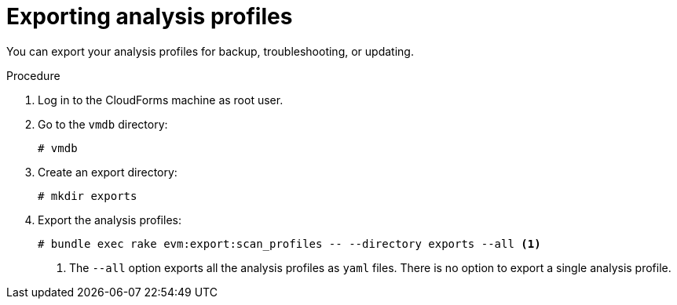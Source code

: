 // Module included in the following assemblies:
// doc-Migration_Analytics_Guide/cfme/master.adoc
[id='Exporting-a-customized-smartstate-analysis-profile_{context}']
= Exporting analysis profiles

You can export your analysis profiles for backup, troubleshooting, or updating.

.Procedure

. Log in to the CloudForms machine as root user.
. Go to the `vmdb` directory:
+
----
# vmdb
----

. Create an export directory:
+
----
# mkdir exports
----

. Export the analysis profiles:
+
----
# bundle exec rake evm:export:scan_profiles -- --directory exports --all <1>
----
<1> The `--all` option exports all the analysis profiles as `yaml` files. There is no option to export a single analysis profile.
